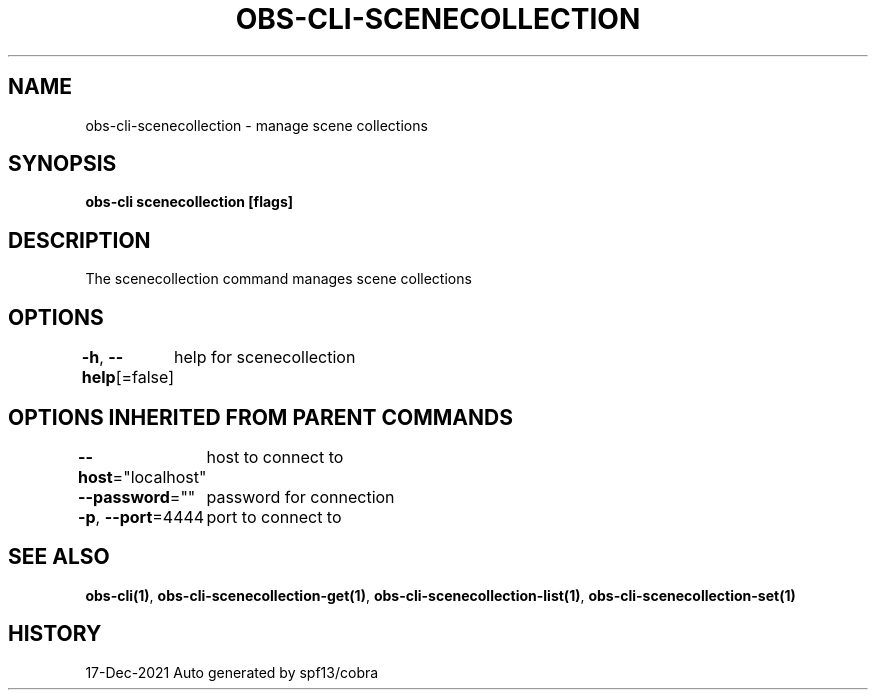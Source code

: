 .nh
.TH "OBS-CLI-SCENECOLLECTION" "1" "Dec 2021" "Auto generated by muesli/obs-cli" ""

.SH NAME
.PP
obs-cli-scenecollection - manage scene collections


.SH SYNOPSIS
.PP
\fBobs-cli scenecollection [flags]\fP


.SH DESCRIPTION
.PP
The scenecollection command manages scene collections


.SH OPTIONS
.PP
\fB-h\fP, \fB--help\fP[=false]
	help for scenecollection


.SH OPTIONS INHERITED FROM PARENT COMMANDS
.PP
\fB--host\fP="localhost"
	host to connect to

.PP
\fB--password\fP=""
	password for connection

.PP
\fB-p\fP, \fB--port\fP=4444
	port to connect to


.SH SEE ALSO
.PP
\fBobs-cli(1)\fP, \fBobs-cli-scenecollection-get(1)\fP, \fBobs-cli-scenecollection-list(1)\fP, \fBobs-cli-scenecollection-set(1)\fP


.SH HISTORY
.PP
17-Dec-2021 Auto generated by spf13/cobra
